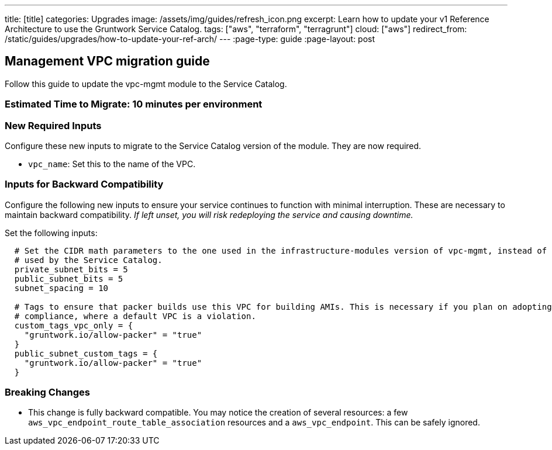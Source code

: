 ---
title: [title]
categories: Upgrades
image: /assets/img/guides/refresh_icon.png
excerpt: Learn how to update your v1 Reference Architecture to use the Gruntwork Service Catalog.
tags: ["aws", "terraform", "terragrunt"]
cloud: ["aws"]
redirect_from: /static/guides/upgrades/how-to-update-your-ref-arch/
---
:page-type: guide
:page-layout: post

:toc:
:toc-placement!:

// GitHub specific settings. See https://gist.github.com/dcode/0cfbf2699a1fe9b46ff04c41721dda74 for details.
ifdef::env-github[]
:tip-caption: :bulb:
:note-caption: :information_source:
:important-caption: :heavy_exclamation_mark:
:caution-caption: :fire:
:warning-caption: :warning:
toc::[]
endif::[]

== Management VPC migration guide

Follow this guide to update the vpc-mgmt module to the Service Catalog.

=== Estimated Time to Migrate: 10 minutes per environment

=== New Required Inputs

Configure these new inputs to migrate to the Service Catalog version of the module. They are now required.

* `vpc_name`: Set this to the name of the VPC.

=== Inputs for Backward Compatibility

Configure the following new inputs to ensure your service continues to function with minimal interruption. These are
necessary to maintain backward compatibility. _If left unset, you will risk redeploying the service and causing
downtime._

Set the following inputs:

[source,hcl]
----
  # Set the CIDR math parameters to the one used in the infrastructure-modules version of vpc-mgmt, instead of the one
  # used by the Service Catalog.
  private_subnet_bits = 5
  public_subnet_bits = 5
  subnet_spacing = 10

  # Tags to ensure that packer builds use this VPC for building AMIs. This is necessary if you plan on adopting CIS
  # compliance, where a default VPC is a violation.
  custom_tags_vpc_only = {
    "gruntwork.io/allow-packer" = "true"
  }
  public_subnet_custom_tags = {
    "gruntwork.io/allow-packer" = "true"
  }
----

=== Breaking Changes

* This change is fully backward compatible. You may notice the creation of several resources: a few
`aws_vpc_endpoint_route_table_association` resources and a `aws_vpc_endpoint`. This can be safely ignored.
